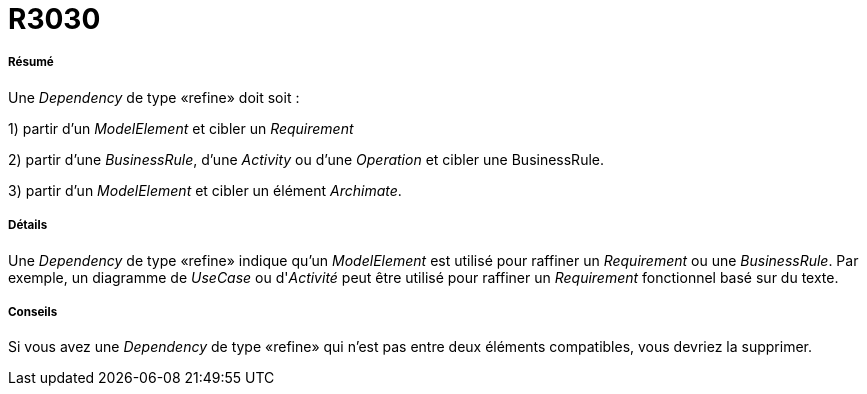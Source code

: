 // Disable all captions for figures.
:!figure-caption:
// Path to the stylesheet files
:stylesdir: .

[[R3030]]

[[r3030]]
= R3030

[[Résumé]]

[[résumé]]
===== Résumé

Une _Dependency_ de type «refine» doit soit :

1) partir d'un _ModelElement_ et cibler un _Requirement_

2) partir d'une _BusinessRule_, d'une _Activity_ ou d'une _Operation_ et cibler une BusinessRule.

3) partir d'un _ModelElement_ et cibler un élément _Archimate_.

[[Détails]]

[[détails]]
===== Détails

Une _Dependency_ de type «refine» indique qu'un _ModelElement_ est utilisé pour raffiner un _Requirement_ ou une _BusinessRule_. Par exemple, un diagramme de _UseCase_ ou d'_Activité_ peut être utilisé pour raffiner un _Requirement_ fonctionnel basé sur du texte.

[[Conseils]]

[[conseils]]
===== Conseils

Si vous avez une _Dependency_ de type «refine» qui n'est pas entre deux éléments compatibles, vous devriez la supprimer.



